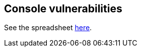 == Console vulnerabilities

See the spreadsheet https://docs.google.com/spreadsheets/d/1Z8U8IOrKRnFrqLGH9hsYcS7cuOtY5_-aJZNVXSMms34/edit#gid=0[here].
